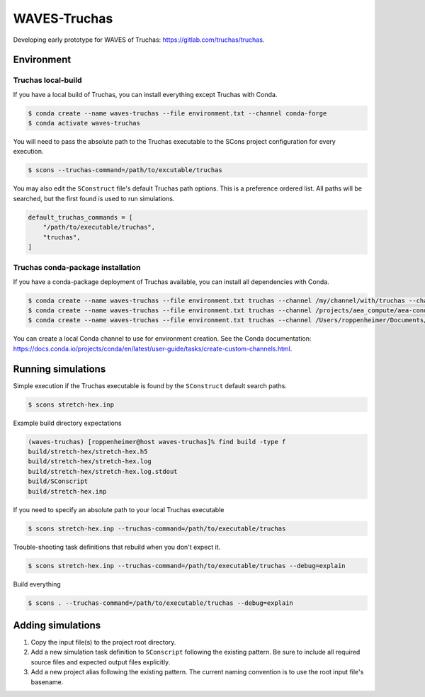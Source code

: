 #############
WAVES-Truchas
#############

Developing early prototype for WAVES of Truchas: https://gitlab.com/truchas/truchas.

***********
Environment
***********

Truchas local-build
===================

If you have a local build of Truchas, you can install everything except Truchas with Conda.

.. code-block::

   $ conda create --name waves-truchas --file environment.txt --channel conda-forge
   $ conda activate waves-truchas

You will need to pass the absolute path to the Truchas executable to the SCons project configuration for every
execution.

.. code-block::

   $ scons --truchas-command=/path/to/excutable/truchas

You may also edit the ``SConstruct`` file's default Truchas path options. This is a preference ordered list. All paths
will be searched, but the first found is used to run simulations.

.. code-block::

   default_truchas_commands = [
       "/path/to/executable/truchas",
       "truchas",
   ]


Truchas conda-package installation
==================================

If you have a conda-package deployment of Truchas available, you can install all dependencies with Conda.

.. code-block::

   $ conda create --name waves-truchas --file environment.txt truchas --channel /my/channel/with/truchas --channel conda-forge
   $ conda create --name waves-truchas --file environment.txt truchas --channel /projects/aea_compute/aea-conda --channel conda-forge
   $ conda create --name waves-truchas --file environment.txt truchas --channel /Users/roppenheimer/Documents/aea-conda --channel conda-forge

You can create a local Conda channel to use for environment creation. See the Conda documentation:
https://docs.conda.io/projects/conda/en/latest/user-guide/tasks/create-custom-channels.html.

*******************
Running simulations
*******************

Simple execution if the Truchas executable is found by the ``SConstruct`` default search paths.

.. code-block::

   $ scons stretch-hex.inp

Example build directory expectations

.. code-block::

   (waves-truchas) [roppenheimer@host waves-truchas]% find build -type f
   build/stretch-hex/stretch-hex.h5
   build/stretch-hex/stretch-hex.log
   build/stretch-hex/stretch-hex.log.stdout
   build/SConscript
   build/stretch-hex.inp

If you need to specify an absolute path to your local Truchas executable

.. code-block::

   $ scons stretch-hex.inp --truchas-command=/path/to/executable/truchas

Trouble-shooting task definitions that rebuild when you don't expect it.

.. code-block::

   $ scons stretch-hex.inp --truchas-command=/path/to/executable/truchas --debug=explain

Build everything

.. code-block::

   $ scons . --truchas-command=/path/to/executable/truchas --debug=explain

******************
Adding simulations
******************

#. Copy the input file(s) to the project root directory.
#. Add a new simulation task definition to ``SConscript`` following the existing pattern. Be sure to include all
   required source files and expected output files explicitly.
#. Add a new project alias following the existing pattern. The current naming convention is to use the root input file's
   basename.
